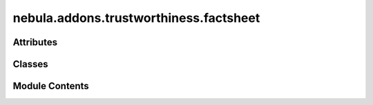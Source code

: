 nebula.addons.trustworthiness.factsheet
=======================================

.. py:module:: nebula.addons.trustworthiness.factsheet


Attributes
----------

.. autoapisummary::

   nebula.addons.trustworthiness.factsheet.dirname
   nebula.addons.trustworthiness.factsheet.logger


Classes
-------

.. autoapisummary::

   nebula.addons.trustworthiness.factsheet.Factsheet


Module Contents
---------------

.. py:data:: dirname

.. py:data:: logger

.. py:class:: Factsheet

   .. py:method:: populate_factsheet_pre_train(data, scenario_name)

      Populates the factsheet with values before the training.

      :param data: Contains the data from the scenario.
      :type data: dict
      :param scenario_name: The name of the scenario.
      :type scenario_name: string



   .. py:method:: populate_factsheet_post_train(scenario)

      Populates the factsheet with values after the training.

      :param scenario: The scenario object.
      :type scenario: object



